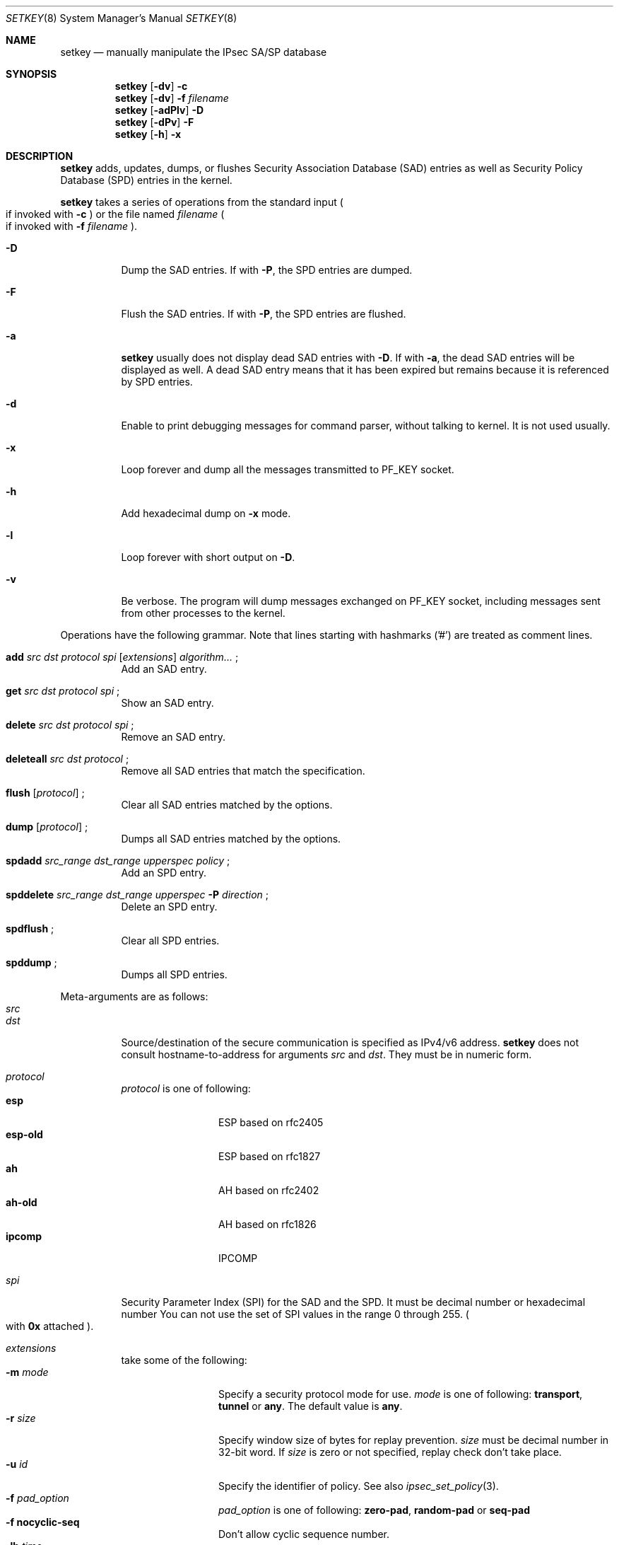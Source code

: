 .\"	$NetBSD: setkey.8,v 1.8 2001/06/05 12:46:08 wiz Exp $
.\"     $KAME: setkey.8,v 1.32 2000/10/15 13:42:36 itojun Exp $
.\"
.\" Copyright (C) 1995, 1996, 1997, 1998, and 1999 WIDE Project.
.\" All rights reserved.
.\"
.\" Redistribution and use in source and binary forms, with or without
.\" modification, are permitted provided that the following conditions
.\" are met:
.\" 1. Redistributions of source code must retain the above copyright
.\"    notice, this list of conditions and the following disclaimer.
.\" 2. Redistributions in binary form must reproduce the above copyright
.\"    notice, this list of conditions and the following disclaimer in the
.\"    documentation and/or other materials provided with the distribution.
.\" 3. Neither the name of the project nor the names of its contributors
.\"    may be used to endorse or promote products derived from this software
.\"    without specific prior written permission.
.\"
.\" THIS SOFTWARE IS PROVIDED BY THE PROJECT AND CONTRIBUTORS ``AS IS'' AND
.\" ANY EXPRESS OR IMPLIED WARRANTIES, INCLUDING, BUT NOT LIMITED TO, THE
.\" IMPLIED WARRANTIES OF MERCHANTABILITY AND FITNESS FOR A PARTICULAR PURPOSE
.\" ARE DISCLAIMED.  IN NO EVENT SHALL THE PROJECT OR CONTRIBUTORS BE LIABLE
.\" FOR ANY DIRECT, INDIRECT, INCIDENTAL, SPECIAL, EXEMPLARY, OR CONSEQUENTIAL
.\" DAMAGES (INCLUDING, BUT NOT LIMITED TO, PROCUREMENT OF SUBSTITUTE GOODS
.\" OR SERVICES; LOSS OF USE, DATA, OR PROFITS; OR BUSINESS INTERRUPTION)
.\" HOWEVER CAUSED AND ON ANY THEORY OF LIABILITY, WHETHER IN CONTRACT, STRICT
.\" LIABILITY, OR TORT (INCLUDING NEGLIGENCE OR OTHERWISE) ARISING IN ANY WAY
.\" OUT OF THE USE OF THIS SOFTWARE, EVEN IF ADVISED OF THE POSSIBILITY OF
.\" SUCH DAMAGE.
.\"
.Dd May 17, 1998
.Dt SETKEY 8
.Os
.\"
.Sh NAME
.Nm setkey
.Nd manually manipulate the IPsec SA/SP database
.\"
.Sh SYNOPSIS
.Nm setkey
.Op Fl dv
.Fl c
.Nm setkey
.Op Fl dv
.Fl f Ar filename
.Nm setkey
.Op Fl adPlv
.Fl D
.Nm setkey
.Op Fl dPv
.Fl F
.Nm setkey
.Op Fl h
.Fl x
.\"
.Sh DESCRIPTION
.Nm
adds, updates, dumps, or flushes
Security Association Database (SAD) entries
as well as Security Policy Database (SPD) entries in the kernel.
.Pp
.Nm
takes a series of operations from the standard input
.Po
if invoked with
.Fl c
.Pc
or the file named
.Ar filename
.Po
if invoked with
.Fl f Ar filename
.Pc .
.Bl -tag -width Ds
.It Fl D
Dump the SAD entries.
If with
.Fl P ,
the SPD entries are dumped.
.It Fl F
Flush the SAD entries.
If with
.Fl P ,
the SPD entries are flushed.
.It Fl a
.Nm
usually does not display dead SAD entries with
.Fl D .
If with
.Fl a ,
the dead SAD entries will be displayed as well.
A dead SAD entry means that
it has been expired but remains
because it is referenced by SPD entries.
.It Fl d
Enable to print debugging messages for command parser,
without talking to kernel.  It is not used usually.
.It Fl x
Loop forever and dump all the messages transmitted to
.Dv PF_KEY
socket.
.It Fl h
Add hexadecimal dump on
.Fl x
mode.
.It Fl l
Loop forever with short output on
.Fl D .
.It Fl v
Be verbose.
The program will dump messages exchanged on
.Dv PF_KEY
socket, including messages sent from other processes to the kernel.
.El
.Pp
Operations have the following grammar. Note that lines starting with
hashmarks ('#') are treated as comment lines.
.Bl -tag -width Ds
.It Xo
.Li add
.Ar src Ar dst Ar protocol Ar spi
.Op Ar extensions
.Ar algorithm...
.Li ;
.Xc
Add an SAD entry.
.\"
.It Xo
.Li get
.Ar src Ar dst Ar protocol Ar spi
.Li ;
.Xc
Show an SAD entry.
.\"
.It Xo
.Li delete
.Ar src Ar dst Ar protocol Ar spi
.Li ;
.Xc
Remove an SAD entry.
.\"
.It Xo
.Li deleteall
.Ar src Ar dst Ar protocol
.Li ;
.Xc
Remove all SAD entries that match the specification.
.\"
.It Xo
.Li flush
.Op Ar protocol
.Li ;
.Xc
Clear all SAD entries matched by the options.
.\"
.It Xo
.Li dump
.Op Ar protocol
.Li ;
.Xc
Dumps all SAD entries matched by the options.
.\"
.It Xo
.Li spdadd
.Ar src_range Ar dst_range Ar upperspec Ar policy
.Li ;
.Xc
Add an SPD entry.
.\"
.It Xo
.Li spddelete
.Ar src_range Ar dst_range Ar upperspec Fl P Ar direction
.Li ;
.Xc
Delete an SPD entry.
.\"
.It Xo
.Li spdflush
.Li ;
.Xc
Clear all SPD entries.
.\"
.It Xo
.Li spddump
.Li ;
.Xc
Dumps all SPD entries.
.El
.\"
.Pp
Meta-arguments are as follows:
.Bl -tag -compact -width Ds
.It Ar src
.It Ar dst
Source/destination of the secure communication is specified as
IPv4/v6 address.
.Nm
does not consult hostname-to-address for arguments
.Ar src
and
.Ar dst .
They must be in numeric form.
.\"
.Pp
.It Ar protocol
.Ar protocol
is one of following:
.Bl -tag -width Fl -compact
.It Li esp
ESP based on rfc2405
.It Li esp-old
ESP based on rfc1827
.It Li ah
AH based on rfc2402
.It Li ah-old
AH based on rfc1826
.It Li ipcomp
IPCOMP
.El
.\"
.Pp
.It Ar spi
Security Parameter Index (SPI) for the SAD and the SPD.
It must be decimal number or hexadecimal number
You can not use the set of SPI values in the range 0 through 255.
.Po
with
.Li 0x
attached
.Pc .
.\"
.Pp
.It Ar extensions
take some of the following:
.Bl -tag -width Fl -compact
.\"
.It Fl m Ar mode
Specify a security protocol mode for use.
.Ar mode
is one of following:
.Li transport , tunnel
or
.Li any .
The default value is
.Li any .
.\"
.It Fl r Ar size
Specify window size of bytes for replay prevention.
.Ar size
must be decimal number in 32-bit word.  If
.Ar size
is zero or not specified, replay check don't take place.
.\"
.It Fl u Ar id
Specify the identifier of policy.  See also
.Xr ipsec_set_policy 3 .
.\"
.It Fl f Ar pad_option
.Ar pad_option
is one of following:
.Li zero-pad , random-pad
or
.Li seq-pad
.\"
.It Fl f Li nocyclic-seq
Don't allow cyclic sequence number.
.\"
.It Fl lh Ar time
.It Fl ls Ar time
Specify hard/soft lifetime.
.El
.\"
.Pp
.It Ar algorithm
.Bl -tag -width Fl -compact
.It Fl E Ar ealgo Ar key
Specify encryption algorithm.
.It Fl A Ar aalgo Ar key
Specify authentication algorithm.
If
.Fl A
is used for esp, it will be treated as ESP payload authentication algorithm.
.It Fl C Ar calgo Op Fl R
Specify compression algorithm.
If
.Fl R
is not specified with
.Li ipcomp
line, the kernel will use well-known IPComp CPI
.Pq compression parameter index
on IPComp CPI field on packets, and
.Ar spi
field will be ignored.
.Ar spi
field is only for kernel internal use in this case.
.\"Therefore, compression protocol number will appear on IPComp CPI field.
If
.Fl R
is used,
the value on
.Ar spi
field will appear on IPComp CPI field on outgoing packets.
.Ar spi
field needs to be smaller than
.Li 0x10000
in this case.
.El
.Pp
.Li esp
SAs accept
.Fl E
and
.Fl A .
.Li esp-old
SAs accept
.Fl E
only.
.Li ah
and
.Li ah-old
SAs accept
.Fl A
only.
.Li ipcomp
SAs accept
.Fl C
only.
.Pp
.Ar key
must be double-quoted character string or series of hexadecimal digits.
.Pp
Possible values for
.Ar ealgo ,
.Ar aalgo
and
.Ar calgo
are specified in separate section.
.\"
.It Ar src_range
.It Ar dst_range
These are selections of the secure communication specified as
IPv4/v6 address or IPv4/v6 address range, and it may accompany
TCP/UDP port specification.
This takes the following form:
.Bd -literal -offset
.Ar address
.Ar address/prefixlen
.Ar address[port]
.Ar address/prefixlen[port]
.Ed
.Pp
.Ar prefixlen
and
.Ar port
must be decimal number.
The square bracket around
.Ar port
is really necessary.
They are not manpage metacharacters.
.Pp
.Nm
does not consult hostname-to-address for arguments
.Ar src
and
.Ar dst .
They must be in numeric form.
.\"
.It Ar upperspec
Upper-layer protocol to be used.
Currently
.Li tcp ,
.Li udp
and
.Li any
can be specified.
.Li any
stands for
.Dq any protocol .
.Pp
NOTE:
.Ar upperspec
does not work against forwarding case at this moment,
as it requires extra reassembly at forwarding node
.Pq not implemented at this moment .
.\"
.It Ar policy
.Ar policy
is the one of following:
.Bd -literal -offset
.Xo
.Fl P
.Ar direction
.Li discard
.Xc
.Xo
.Fl P
.Ar direction
.Li none
.Xc
.Xo
.Fl P
.Ar direction
.Li ipsec
.Ar protocol/mode/src-dst/level
.Xc
.Ed
.Pp
You must specify the direction of its policy as
.Ar direction .
Either
.Li out
or
.Li in
are used.
.Li discard
means the packet matching indexes will be discarded.
.Li none
means that IPsec operation will not take place onto the packet.
.Li ipsec
means that IPsec operation will take place onto the packet.
Either
.Li ah ,
.Li esp
or
.Li ipcomp
is to be set as
.Ar protocol .
.Ar mode
is either
.Li transport
or
.Li tunnel .
You must specify the end-points addresses of the SA as
.Ar src
and
.Ar dst
with
.Sq -
between these addresses which is used to specify the SA to use.
.Ar level
is to be one of the following:
.Li default , use
or
.Li require .
.Li default
means the kernel consults to the system wide default against protocol you
specified, e.g.
.Li esp_trans_deflev
sysctl variable, when the kernel processes the packet.
.Li use
means that the kernel use a SA if it's available,
otherwise the kernel keeps normal operation.
.Li require
means SA is required whenever the kernel deals with the packet.
Note that
.Dq Li discard
and
.Dq Li none
are not in the syntax described in
.Xr ipsec_set_policy 3 .
There are little differences in the syntax.
See
.Xr ipsec_set_policy 3
for detail.
.Pp
.El
.Pp
.\"
.Sh ALGORITHMS
The following list shows the supported algorithms.
.Sy protocol
and
.Sy algorithm
are almost orthogonal.
Followings are the list of authentication algorithms that can be used as
.Ar aalgo
in
.Fl A Ar aalgo
of
.Ar protocol
parameter:
.Pp
.Bd -literal -offset indent
algorithm	keylen (bits)	comment
hmac-md5	128		ah: rfc2403
		128		ah-old: rfc2085
hmac-sha1	160		ah: rfc2404
		160		ah-old: 128bit ICV (no document)
keyed-md5	128		ah: 96bit ICV (no document)
		128		ah-old: rfc1828
keyed-sha1	160		ah: 96bit ICV (no document)
		160		ah-old: 128bit ICV (no document)
null		0 to 2048	for debugging
.Ed
.Pp
Followings are the list of encryption algorithms that can be used as
.Ar ealgo
in
.Fl E Ar ealgo
of
.Ar protocol
parameter:
.Pp
.Bd -literal -offset indent
algorithm	keylen (bits)	comment
des-cbc		64		esp-old: rfc1829, esp: rfc2405
3des-cbc	192		rfc2451
simple		0 to 2048	rfc2410
blowfish-cbc	40 to 448	rfc2451
cast128-cbc	40 to 128	rfc2451
des-deriv	64		ipsec-ciph-des-derived-01 (expired)
3des-deriv	192		no document
rijndael-cbc	128/192/256	draft-ietf-ipsec-ciph-aes-cbc-00
.Ed
.Pp
Followings are the list of compression algorithms that can be used as
.Ar calgo
in
.Fl C Ar calgo
of
.Ar protocol
parameter:
.Pp
.Bd -literal -offset indent
algorithm	comment
deflate		rfc2394
lzs		rfc2395
.Ed
.\"
.Sh EXAMPLES
.Bd -literal -offset
add	3ffe:501:4819::1 3ffe:501:481d::1 esp 123457
		-E des-cbc "ESP SA!!" ;

add	3ffe:501:4819::1 3ffe:501:481d::1 ah 123456
		-A hmac-sha1 "AH SA configuration!" ;

add	10.0.11.41 10.0.11.33 esp 0x10001
		-E des-cbc "ESP with"
		-A hmac-md5 "authentication!!" ;

get	3ffe:501:4819::1 3ffe:501:481d::1 ah 123456 ;

flush ;

dump esp ;

spdadd	10.0.11.41/32[21] 10.0.11.33/32[any] any
		-P out ipsec esp/tunnel/192.168.0.1-192.168.1.2/require ;

.Ed
.\"
.Sh EXIT STATUS
The command exits with 0 on success, and non-zero on errors.
.\"
.Sh SEE ALSO
.Xr ipsec_set_policy 3 ,
.Xr sysctl 8
.\"
.Sh HISTORY
The
.Nm
command first appeared in WIDE Hydrangea IPv6 protocol stack kit.
The command was completely re-designed in June 1998.
.\"
.\" .Sh BUGS
